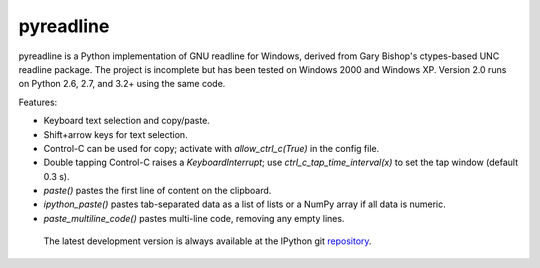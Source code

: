 ==========
pyreadline
==========


pyreadline is a Python implementation of GNU readline for Windows, derived from Gary Bishop's ctypes-based UNC readline package.
The project is incomplete but has been tested on Windows 2000 and Windows XP.
Version 2.0 runs on Python 2.6, 2.7, and 3.2+ using the same code.

Features:

* Keyboard text selection and copy/paste.
* Shift+arrow keys for text selection.
* Control-C can be used for copy; activate with `allow_ctrl_c(True)` in the config file.
* Double tapping Control-C raises a `KeyboardInterrupt`; use `ctrl_c_tap_time_interval(x)` to set the tap window (default 0.3 s).
* `paste()` pastes the first line of content on the clipboard.
* `ipython_paste()` pastes tab-separated data as a list of lists or a NumPy array if all data is numeric.
* `paste_multiline_code()` pastes multi-line code, removing any empty lines.
 
 
 The latest development version is always available at the IPython git 
 repository_.

.. _repository: https://github.com/pyreadline/pyreadline.git

